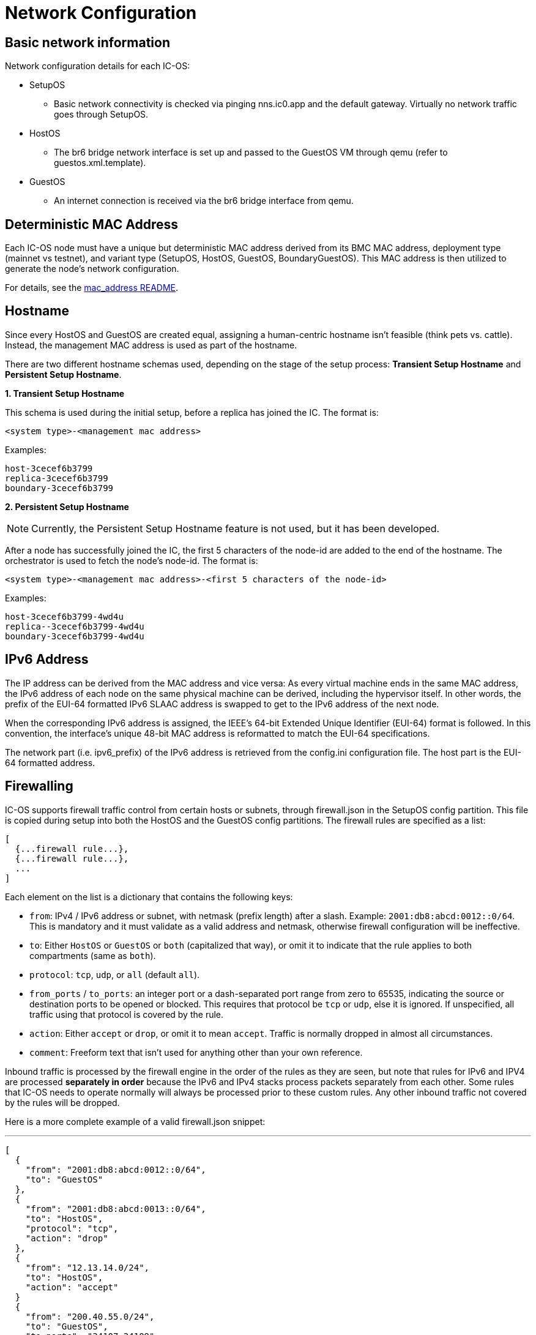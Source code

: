 = Network Configuration

== Basic network information

Network configuration details for each IC-OS:

* SetupOS
** Basic network connectivity is checked via pinging nns.ic0.app and the default gateway. Virtually no network traffic goes through SetupOS.
* HostOS
** The br6 bridge network interface is set up and passed to the GuestOS VM through qemu (refer to guestos.xml.template).
* GuestOS
** An internet connection is received via the br6 bridge interface from qemu.

== Deterministic MAC Address

Each IC-OS node must have a unique but deterministic MAC address derived from its BMC MAC address, deployment type (mainnet vs testnet), and variant type (SetupOS, HostOS, GuestOS, BoundaryGuestOS). This MAC address is then utilized to generate the node's network configuration.

For details, see the link:../../rs/ic_os/network/mac_address/README.md[mac_address README].

== Hostname

Since every HostOS and GuestOS are created equal, assigning a human-centric hostname isn't feasible (think pets vs. cattle). Instead, the management MAC address is used as part of the hostname.

There are two different hostname schemas used, depending on the stage of the setup process: *Transient Setup Hostname* and *Persistent Setup Hostname*.

*1. Transient Setup Hostname*

This schema is used during the initial setup, before a replica has joined the IC. The format is:

`<system type>-<management mac address>`

Examples:

  host-3cecef6b3799
  replica-3cecef6b3799
  boundary-3cecef6b3799

*2. Persistent Setup Hostname*

[NOTE]
Currently, the Persistent Setup Hostname feature is not used, but it has been developed.

After a node has successfully joined the IC, the first 5 characters of the node-id are added to the end of the hostname. The orchestrator is used to fetch the node's node-id. The format is:

`<system type>-<management mac address>-<first 5 characters of the node-id>`

Examples:

  host-3cecef6b3799-4wd4u
  replica--3cecef6b3799-4wd4u
  boundary-3cecef6b3799-4wd4u

== IPv6 Address 

The IP address can be derived from the MAC address and vice versa: As every virtual machine ends in the same MAC address, the IPv6 address of each node on the same physical machine can be derived, including the hypervisor itself.
In other words, the prefix of the EUI-64 formatted IPv6 SLAAC address is swapped to get to the IPv6 address of the next node.

When the corresponding IPv6 address is assigned, the IEEE’s 64-bit Extended Unique Identifier (EUI-64) format is followed. In this convention, the interface’s unique 48-bit MAC address is reformatted to match the EUI-64 specifications.

The network part (i.e. +ipv6_prefix+) of the IPv6 address is retrieved from the +config.ini+ configuration file. The host part is the EUI-64 formatted address.

== Firewalling

IC-OS supports firewall traffic control from certain hosts or subnets, through
+firewall.json+ in the SetupOS config partition.  This file is copied during setup
into both the HostOS and the GuestOS config partitions.  The firewall rules
are specified as a list:

  [
    {...firewall rule...},
    {...firewall rule...},
    ...
  ]

Each element on the list is a dictionary that contains the following keys:

* `from`: IPv4 / IPv6 address or subnet, with netmask (prefix length) after a slash.
  Example: `2001:db8:abcd:0012::0/64`.  This is mandatory and it must validate as
  a valid address and netmask, otherwise firewall configuration will be ineffective.
* `to`: Either `HostOS` or `GuestOS` or `both` (capitalized that way), or omit it to
  indicate that the rule applies to both compartments (same as `both`).
* `protocol`: `tcp`, `udp`, or `all` (default `all`).
* `from_ports` / `to_ports`: an integer port or a dash-separated port range from zero
  to 65535, indicating the source or destination ports to be opened or blocked.  This
  requires that protocol be `tcp` or `udp`, else it is ignored.  If unspecified, all
  traffic using that protocol is covered by the rule.
* `action`: Either `accept` or `drop`, or omit it to mean `accept`.  Traffic is
  normally dropped in almost all circumstances.
* `comment`: Freeform text that isn't used for anything other than your own reference.

Inbound traffic is processed by the firewall engine in the order of the rules as they
are seen, but note that rules for IPv6 and IPV4 are processed *separately in order*
because the IPv6 and IPv4 stacks process packets separately from each other.
Some rules that IC-OS needs to operate normally will always be processed prior to these
custom rules.  Any other inbound traffic not covered by the rules will be dropped.

Here is a more complete example of a valid +firewall.json+ snippet:

[,json]
---
  [
    {
      "from": "2001:db8:abcd:0012::0/64",
      "to": "GuestOS"
    },
    {
      "from": "2001:db8:abcd:0013::0/64",
      "to": "HostOS",
      "protocol": "tcp",
      "action": "drop"
    },
    {
      "from": "12.13.14.0/24",
      "to": "HostOS",
      "action": "accept"
    }
    {
      "from": "200.40.55.0/24",
      "to": "GuestOS",
      "to_ports": "34107-34109"
      "action": "accept"
    }
  ]
